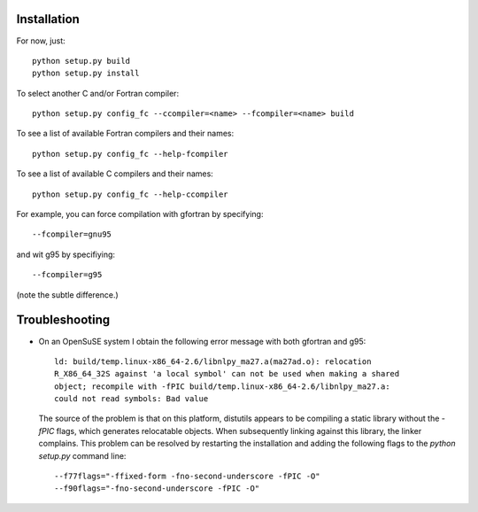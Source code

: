 Installation
------------

For now, just::

    python setup.py build
    python setup.py install

To select another C and/or Fortran compiler::

    python setup.py config_fc --ccompiler=<name> --fcompiler=<name> build

To see a list of available Fortran compilers and their names::

    python setup.py config_fc --help-fcompiler

To see a list of available C compilers and their names::

    python setup.py config_fc --help-ccompiler

For example, you can force compilation with gfortran by specifying::

    --fcompiler=gnu95

and wit g95 by specifiying::

    --fcompiler=g95

(note the subtle difference.)


Troubleshooting
---------------

-  On an OpenSuSE system I obtain the following error message with both
   gfortran and g95::

      ld: build/temp.linux-x86_64-2.6/libnlpy_ma27.a(ma27ad.o): relocation
      R_X86_64_32S against 'a local symbol' can not be used when making a shared
      object; recompile with -fPIC build/temp.linux-x86_64-2.6/libnlpy_ma27.a:
      could not read symbols: Bad value

   The source of the problem is that on this platform, distutils appears to be
   compiling a static library without the `-fPIC` flags, which generates
   relocatable objects. When subsequently linking against this library, the
   linker complains. This problem can be resolved by restarting the
   installation and adding the following flags to the `python setup.py`
   command line::

      --f77flags="-ffixed-form -fno-second-underscore -fPIC -O"
      --f90flags="-fno-second-underscore -fPIC -O"
